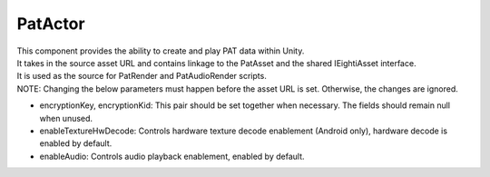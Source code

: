 PatActor
============================================================

| This component provides the ability to create and play PAT data within Unity.
| It takes in the source asset URL and contains linkage to the PatAsset and the shared IEightiAsset interface.
| It is used as the source for PatRender and PatAudioRender scripts.
| NOTE: Changing the below parameters must happen before the asset URL is set. Otherwise, the changes are ignored.

- encryptionKey, encryptionKid: This pair should be set together when necessary. The fields should remain null when unused.
- enableTextureHwDecode: Controls hardware texture decode enablement (Android only), hardware decode is enabled by default.
- enableAudio: Controls audio playback enablement, enabled by default.

